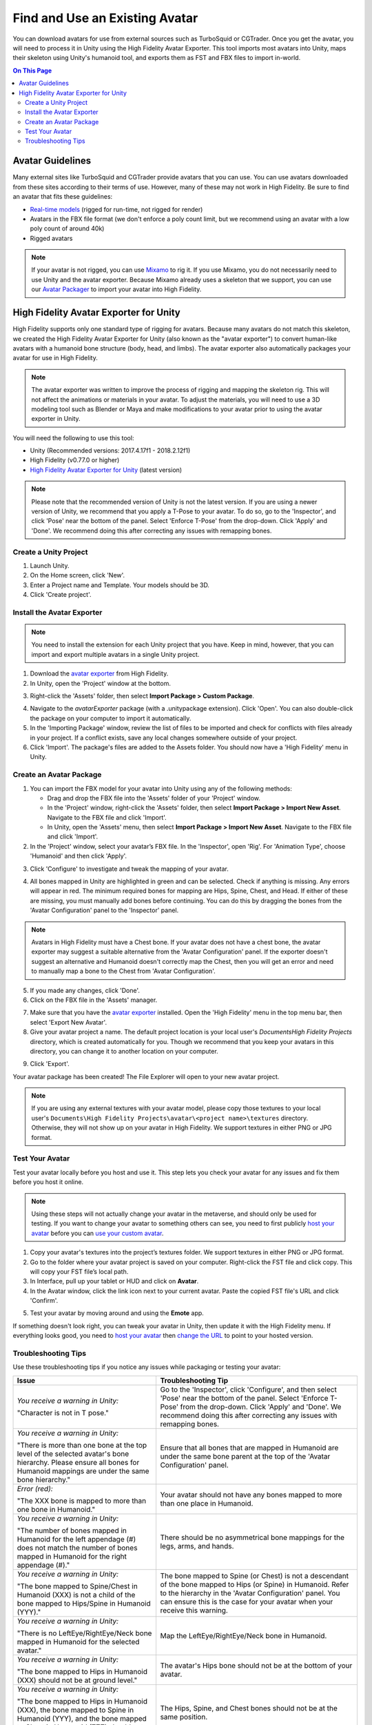 ###################################
Find and Use an Existing Avatar
###################################

You can download avatars for use from external sources such as TurboSquid or CGTrader. Once you get the avatar, you will need to process it in Unity using the High Fidelity Avatar Exporter. This tool imports most avatars into Unity, maps their skeleton using Unity's humanoid tool, and exports them as FST and FBX files to import in-world.

.. contents:: On This Page
    :depth: 2

----------------------
Avatar Guidelines
----------------------

Many external sites like TurboSquid and CGTrader provide avatars that you can use. You can use avatars downloaded from these sites according to their terms of use. However, many of these may not work in High Fidelity. Be sure to find an avatar that fits these guidelines: 

* `Real-time models <https://blog.turbosquid.com/real-time-models>`_ (rigged for run-time, not rigged for render)
* Avatars in the FBX file format (we don't enforce a poly count limit, but we recommend using an avatar with a low poly count of around 40k)
* Rigged avatars

.. note:: If your avatar is not rigged, you can use `Mixamo <../mixamo-tutorial>`_ to rig it. If you use Mixamo, you do not necessarily need to use Unity and the avatar exporter. Because Mixamo already uses a skeleton that we support, you can use our `Avatar Packager <../create-avatars.html#package-your-avatar>`_ to import your avatar into High Fidelity. 

------------------------------------------
High Fidelity Avatar Exporter for Unity
------------------------------------------

High Fidelity supports only one standard type of rigging for avatars. Because many avatars do not match this skeleton, we created the High Fidelity Avatar Exporter for Unity (also known as the "avatar exporter") to convert human-like avatars with a humanoid bone structure (body, head, and limbs). The avatar exporter also automatically packages your avatar for use in High Fidelity.

.. note:: The avatar exporter was written to improve the process of rigging and mapping the skeleton rig. This will not affect the animations or materials in your avatar. To adjust the materials, you will need to use a 3D modeling tool such as Blender or Maya and make modifications to your avatar prior to using the avatar exporter in Unity.

You will need the following to use this tool: 

+ Unity (Recommended versions: 2017.4.17f1 - 2018.2.12f1)
+ High Fidelity (v0.77.0 or higher)
+ `High Fidelity Avatar Exporter for Unity <https://github.com/highfidelity/hifi/raw/master/tools/unity-avatar-exporter/avatarExporter.unitypackage>`_ (latest version)

.. note:: Please note that the recommended version of Unity is not the latest version. If you are using a newer version of Unity, we recommend that you apply a T-Pose to your avatar. To do so, go to the 'Inspector', and click 'Pose' near the bottom of the panel. Select 'Enforce T-Pose' from the drop-down. Click 'Apply' and 'Done'. We recommend doing this after correcting any issues with remapping bones.

^^^^^^^^^^^^^^^^^^^^^^^^^^^^
Create a Unity Project
^^^^^^^^^^^^^^^^^^^^^^^^^^^^

1. Launch Unity. 
2. On the Home screen, click 'New'. 
3. Enter a Project name and Template. Your models should be 3D. 
4. Click 'Create project'. 

.. image:: _images/unity-new-project.png

^^^^^^^^^^^^^^^^^^^^^^^^^^^^^^^
Install the Avatar Exporter
^^^^^^^^^^^^^^^^^^^^^^^^^^^^^^^

.. note:: You need to install the extension for each Unity project that you have. Keep in mind, however, that you can import and export multiple avatars in a single Unity project.  

1. Download the `avatar exporter <https://github.com/highfidelity/hifi/raw/master/tools/unity-avatar-exporter/avatarExporter.unitypackage>`_ from High Fidelity. 
2. In Unity, open the 'Project' window at the bottom.

.. image:: _images/project-window.png
3. Right-click the 'Assets' folder, then select **Import Package > Custom Package**. 

.. image:: _images/import-package.png
4. Navigate to the `avatarExporter` package (with a .unitypackage extension). Click 'Open'. You can also double-click the package on your computer to import it automatically.
5. In the 'Importing Package' window, review the list of files to be imported and check for conflicts with files already in your project. If a conflict exists, save any local changes somewhere outside of your project.
6. Click 'Import'. The package's files are added to the Assets folder. You should now have a 'High Fidelity' menu in Unity. 

.. image:: _images/hifi-menu.png

^^^^^^^^^^^^^^^^^^^^^^^^^^^^^^
Create an Avatar Package
^^^^^^^^^^^^^^^^^^^^^^^^^^^^^^

1. You can import the FBX model for your avatar into Unity using any of the following methods:

   + Drag and drop the FBX file into the 'Assets' folder of your 'Project' window.
   + In the 'Project' window, right-click the 'Assets' folder, then select **Import Package > Import New Asset**. Navigate to the FBX file and click 'Import'.
   + In Unity, open the 'Assets' menu, then select **Import Package > Import New Asset**. Navigate to the FBX file and click 'Import'.
2. In the 'Project' window, select your avatar’s FBX file. In the 'Inspector', open 'Rig'. For 'Animation Type', choose 'Humanoid' and then click 'Apply'. 

.. image:: _images/apply-humanoid-animation.png

.. raw:: html

    <a id="mesh"></a>
3. Click 'Configure' to investigate and tweak the mapping of your avatar.  

.. image:: _images/configure-avatar.png
4. All bones mapped in Unity are highlighted in green and can be selected. Check if anything is missing. Any errors will appear in red. The minimum required bones for mapping are Hips, Spine, Chest, and Head. If either of these are missing, you must manually add bones before continuing. You can do this by dragging the bones from the 'Avatar Configuration' panel to the 'Inspector' panel. 

.. image:: _images/check-mesh.png
.. image:: _images/avatar-config.png

.. note:: Avatars in High Fidelity must have a Chest bone. If your avatar does not have a chest bone, the avatar exporter may suggest a suitable alternative from the 'Avatar Configuration' panel. If the exporter doesn't suggest an alternative and Humanoid doesn't correctly map the Chest, then you will get an error and need to manually map a bone to the Chest from 'Avatar Configuration'. 
5. If you made any changes, click 'Done'. 
6. Click on the FBX file in the 'Assets' manager. 

.. image:: _images/select-avatar-unity.png
7. Make sure that you have the `avatar exporter <#install-the-avatar-exporter>`_ installed. Open the 'High Fidelity' menu in the top menu bar, then select 'Export New Avatar'.
8. Give your avatar project a name. The default project location is your local user's `Documents\High Fidelity Projects` directory, which is created automatically for you. Though we recommend that you keep your avatars in this directory, you can change it to another location on your computer. 

.. image:: _images/export-avatar.png
9. Click 'Export'. 

Your avatar package has been created! The File Explorer will open to your new avatar project.

.. image:: _images/exported-package.png

.. note:: If you are using any external textures with your avatar model, please copy those textures to your local user's ``Documents\High Fidelity Projects\avatar\<project name>\textures`` directory. Otherwise, they will not show up on your avatar in High Fidelity. We support textures in either PNG or JPG format.

^^^^^^^^^^^^^^^^^^^^^^^
Test Your Avatar
^^^^^^^^^^^^^^^^^^^^^^^

Test your avatar locally before you host and use it. This step lets you check your avatar for any issues and fix them before you host it online. 

.. note:: Using these steps will not actually change your avatar in the metaverse, and should only be used for testing. If you want to change your avatar to something others can see, you need to first publicly `host your avatar <../host-avatar>`_ before you can `use your custom avatar <../../../explore/personalize-experience/change-avatar#use-your-own-custom-avatar>`_. 

1. Copy your avatar's textures into the project’s textures folder. We support textures in either PNG or JPG format.
2. Go to the folder where your avatar project is saved on your computer. Right-click the FST file and click copy. This will copy your FST file’s local path.
3. In Interface, pull up your tablet or HUD and click on **Avatar**.
4. In the Avatar window, click the link icon next to your current avatar. Paste the copied FST file's URL and click 'Confirm'.

.. image:: _images/avatar-link.png
5. Test your avatar by moving around and using the **Emote** app.

If something doesn't look right, you can tweak your avatar in Unity, then update it with the High Fidelity menu. If everything looks good, you need to `host your avatar <../host-avatar>`_ then `change the URL <../../../explore/personalize-experience/change-avatar#use-your-own-custom-avatar>`_ to point to your hosted version.

^^^^^^^^^^^^^^^^^^^^^^^^^
Troubleshooting Tips
^^^^^^^^^^^^^^^^^^^^^^^^^

Use these troubleshooting tips if you notice any issues while packaging or testing your avatar:

+---------------------------------------+--------------------------------------------------------------------------------------+
| Issue                                 | Troubleshooting Tip                                                                  |
+=======================================+======================================================================================+
| *You receive a warning in Unity:*     | Go to the 'Inspector', click 'Configure', and then select 'Pose' near the bottom of  |
|                                       | the panel. Select 'Enforce T-Pose' from the drop-down. Click 'Apply' and 'Done'. We  |
| "Character is not in T pose."         | recommend doing this after correcting any issues with remapping bones.               |
+---------------------------------------+--------------------------------------------------------------------------------------+
| *You receive a warning in Unity:*     | Ensure that all bones that are mapped in Humanoid are under the same bone parent at  |
|                                       | the top of the 'Avatar Configuration' panel.                                         |
| "There is more than one bone at the   |                                                                                      |
| top level of the selected avatar's    |                                                                                      |
| bone hierarchy. Please ensure all     |                                                                                      |
| bones for Humanoid mappings are       |                                                                                      |
| under the same bone hierarchy."       |                                                                                      |
+---------------------------------------+--------------------------------------------------------------------------------------+
| *Error (red):*                        | Your avatar should not have any bones mapped to more than one place in Humanoid.     |
|                                       |                                                                                      |
| "The XXX bone is mapped to more       |                                                                                      |
| than one bone in Humanoid."           |                                                                                      |
+---------------------------------------+--------------------------------------------------------------------------------------+
| *You receive a warning in Unity:*     | There should be no asymmetrical bone mappings for the legs, arms, and hands.         |
|                                       |                                                                                      |
| "The number of bones mapped in        |                                                                                      |
| Humanoid for the left appendage       |                                                                                      |
| (#) does not match the number of      |                                                                                      |
| bones mapped in Humanoid for the      |                                                                                      |
| right appendage (#)."                 |                                                                                      |
+---------------------------------------+--------------------------------------------------------------------------------------+
| *You receive a warning in Unity:*     | The bone mapped to Spine (or Chest) is not a descendant of the bone mapped           |
|                                       | to Hips (or Spine) in Humanoid. Refer to the hierarchy in the 'Avatar                |
| "The bone mapped to Spine/Chest in    | Configuration' panel. You can ensure this is the case for your avatar when           |
| Humanoid (XXX) is not a child of      | your receive this warning.                                                           |
| the bone mapped to Hips/Spine in      |                                                                                      |
| Humanoid (YYY)."                      |                                                                                      |
+---------------------------------------+--------------------------------------------------------------------------------------+
| *You receive a warning in Unity:*     | Map the LeftEye/RightEye/Neck bone in Humanoid.                                      |
|                                       |                                                                                      |
| "There is no LeftEye/RightEye/Neck    |                                                                                      |
| bone mapped in Humanoid for the       |                                                                                      |
| selected avatar."                     |                                                                                      |
+---------------------------------------+--------------------------------------------------------------------------------------+
| *You receive a warning in Unity:*     | The avatar's Hips bone should not be at the bottom of your avatar.                   |
|                                       |                                                                                      |
| "The bone mapped to Hips in Humanoid  |                                                                                      |
| (XXX) should not be at ground level." |                                                                                      |
+---------------------------------------+--------------------------------------------------------------------------------------+
| *You receive a warning in Unity:*     | The Hips, Spine, and Chest bones should not be at the same position.                 |
|                                       |                                                                                      |
| "The bone mapped to Hips in Humanoid  |                                                                                      |
| (XXX), the bone mapped to Spine in    |                                                                                      |
| Humanoid (YYY), and the bone mapped   |                                                                                      |
| to Chest in Humanoid (ZZZ) should     |                                                                                      |
| not be coincidental."                 |                                                                                      |
+---------------------------------------+--------------------------------------------------------------------------------------+
| *You receive a warning in Unity:*     | The total number of bones in an avatar should be equal or under the                  |
|                                       | limit (256).                                                                         |
| "The total number of bones in the     |                                                                                      |
| avatar (#) exceeds the maximum bone   |                                                                                      |
| limit (256)."                         |                                                                                      |
+---------------------------------------+--------------------------------------------------------------------------------------+
| You receive an error when exporting   | Avatars in High Fidelity must have a minimum of 4 bones: the hips, spine,            |
| your avatar:                          | chest, and head. This error will occur if one or more of these bones are             |
|                                       | either a) incorrectly mapped by Unity or b) missing in your skeleton.                |
| "There is no <Spine                   |                                                                                      |
| | Hips | Chest | Head> bone in the    | If the bone is incorrectly mapped, open the Humanoid mapping using the               |
| selected avatar."                     | Configure button. In the Avatar Configuration hierarchy, locate the matching         |
|                                       | bones and drag them into the Humanoid mapping to manually assign the                 |
|                                       | bone mappings.                                                                       |
|                                       |                                                                                      |
|                                       | If the bones do not actually exist in the model, you need to modify the              |
|                                       | model outside of Unity to add missing bones.                                         |
+---------------------------------------+--------------------------------------------------------------------------------------+
| Your avatar is gray.                  | One of two issues could have occurred:                                               |
|                                       |                                                                                      |
|                                       | 1. Make sure you copied your avatar's textures into the project’s textures folder    |
|                                       | 2. Verify that your textures are in a format that we support (either PNG or JPG)     |
+---------------------------------------+--------------------------------------------------------------------------------------+
| Your avatar is too small or too       | In Interface, go to the **Avatar** app and click on the settings icon. Move          |
| big.                                  | the Avatar Scale slider between 0.1x to 4x to make it smaller or bigger.             |
|                                       |                                                                                      |
|                                       | If that isn't sufficient, you can manually change the scale in your avatar's         |
|                                       | FST file in a text editor. Keep in mind that any changes to the scale will           |
|                                       | work only after using the packager, as the packager overwrites these changes.        |
+---------------------------------------+--------------------------------------------------------------------------------------+
| Your avatar is tied up into knots     | This could mean that your skeleton is not right. Re-open your avatar in              |
| or laying down.                       | Unity and run through steps 2-5 of `Create an Avatar Package                         |
|                                       | <#create-an-avatar-package>`_ again. Update your project in Unity (go to             |
|                                       | High Fidelity menu > Update Existing Avatar, then browse to your avatar              |
|                                       | package).                                                                            |
|                                       |                                                                                      |
|                                       |                                                                                      |
|                                       | If it still doesn't work, ensure that you are testing the correct file that          |
|                                       | the avatar exporter created.                                                         |
+---------------------------------------+--------------------------------------------------------------------------------------+
| Your avatar's skin doesn't move       | The avatar exporter was written to improve the process of rigging and mapping        |
| properly with animations.             | the skeleton rig. This will not affect the animations in your avatar. To             |
|                                       | adjust the animations, you will need to use a 3D modeling tool such as Blender       |
|                                       | or Maya and fix the skin weighting on the avatar prior to using the avatar           |
|                                       | exporter in Unity.                                                                   |
+---------------------------------------+--------------------------------------------------------------------------------------+

**See Also**

+ `Host Your Avatar <../host-avatar>`_
+ `Package Your Avatar <../create-avatars#package-your-avatar>`_